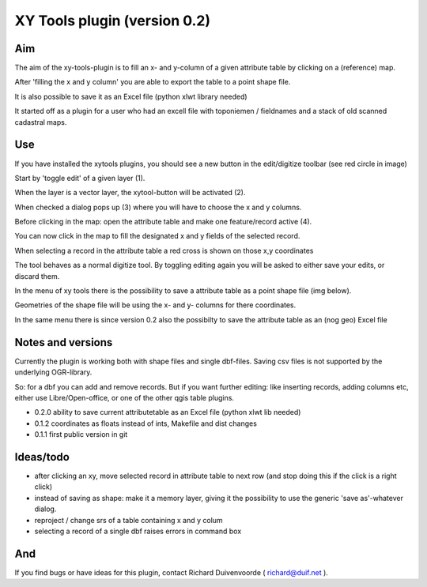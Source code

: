 XY Tools plugin (version 0.2)
=============================

Aim
---

The aim of the xy-tools-plugin is to fill an x- and y-column
of a given attribute table by clicking on a (reference) map.

After 'filling the x and y column' you are able to export the table to a point shape file.

It is also possible to save it as an Excel file (python xlwt library needed)

It started off as a plugin for a user who had an excell file with
toponiemen / fieldnames and a stack of old scanned cadastral maps.

Use
---

If you have installed the xytools plugins, you should see a new button in the edit/digitize toolbar (see red circle in image)

.. image:: img/xytoolbutton.png

Start by 'toggle edit' of a given layer (1).

When the layer is a vector layer, the xytool-button will be activated (2).

When checked a dialog pops up (3) where you will have to choose the
x and y columns.

Before clicking in the map: open the attribute table and make one feature/record active (4).

.. image:: img/activate.png

You can now click in the map to fill the designated x and y fields of the selected record. 

When selecting a record in the attribute table a red cross is shown on those x,y coordinates

The tool behaves as a normal digitize tool. By toggling editing again you will be asked to either
save your edits, or discard them.

.. image:: img/click.png

In the menu of xy tools there is the possibility to save a attribute table as a point shape file (img below).

Geometries of the shape file will be using the x- and y- columns for there coordinates.

.. image:: img/save.png

In the same menu there is since version 0.2 also the possibilty to save the attribute table as an (nog geo) Excel file


Notes and versions
------------------

Currently the plugin is working both with shape files and single dbf-files. Saving csv files is not supported by
the underlying OGR-library.

So: for a dbf you can add and remove records. But if you want further editing: like inserting records, adding columns etc,
either use Libre/Open-office, or one of the other qgis table plugins.

- 0.2.0 ability to save current attributetable as an Excel file (python xlwt lib needed)

- 0.1.2 coordinates as floats instead of ints, Makefile and dist changes

- 0.1.1 first public version in git



Ideas/todo
----------

- after clicking an xy, move selected record in attribute table to next row (and stop doing this if the click is a right click)

- instead of saving as shape: make it a memory layer, giving it the possibility to use the generic 'save as'-whatever dialog.

- reproject / change srs of a table containing x and y colum

- selecting a record of a single dbf raises errors in command box


And
---

If you find bugs or have ideas for this plugin, contact Richard Duivenvoorde ( richard@duif.net ).
